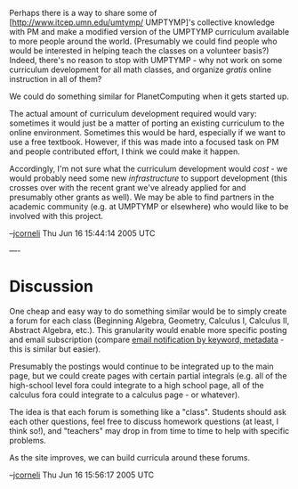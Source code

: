 #+STARTUP: showeverything logdone
#+options: num:nil

Perhaps there is a way to share some of
[http://www.itcep.umn.edu/umtymp/ UMPTYMP]'s collective knowledge with PM and make a modified version of the
UMPTYMP curriculum available to more people around the world.  (Presumably we
could find people who would be interested in helping teach the classes on a
volunteer basis?)  Indeed, there's no reason to stop with UMPTYMP - why not
work on some curriculum development for all math classes, and organize 
/gratis/ online instruction in all of them?

We could do something similar for PlanetComputing when it gets started up.

The actual amount of curriculum development required would vary: sometimes it
would just be a matter of porting an existing curriculum to the online
environment.  Sometimes this would be hard, especially if we want to use a free
textbook.  However, if this was made into a focused task on PM and people
contributed effort, I think we could make it happen.

Accordingly, I'm not sure what the curriculum development would /cost/ - we
would probably need some new /infrastructure/ to support development (this
crosses over with the recent grant we've already applied for and presumably
other grants as well).  We may be able to find partners in the academic
community (e.g. at UMPTYMP or elsewhere) who would like to be involved with this
project.

--[[file:jcorneli.org][jcorneli]] Thu Jun 16 15:44:14 2005 UTC


----
* Discussion

One cheap and easy way to do something similar would be to simply 
create a forum for each class (Beginning Algebra, Geometry, Calculus I, Calculus II, Abstract Algebra, etc.).
This granularity would enable more specific posting and email subscription
(compare [[file:email notification by keyword, metadata.org][email notification by keyword, metadata]] - this is similar but easier).  

Presumably the postings would continue to be integrated up to the main page, but
we could create pages with certain partial integrals (e.g. all of the
high-school level fora could integrate to a high school page, all of the
calculus fora could integrate to a calculus page - or whatever).

The idea is that each forum is something like a "class".  Students should ask
each other questions, feel free to discuss homework questions (at least, I think
so!), and "teachers" may drop in from time to time to help with specific
problems.

As the site improves, we can build curricula around these forums.

--[[file:jcorneli.org][jcorneli]] Thu Jun 16 15:56:17 2005 UTC
